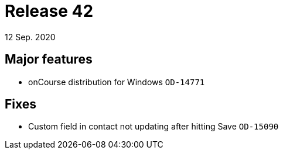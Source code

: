 = Release 42
12 Sep. 2020

== Major features
* onCourse distribution for Windows `OD-14771`

== Fixes
* Custom field in contact not updating after hitting Save `OD-15090`

